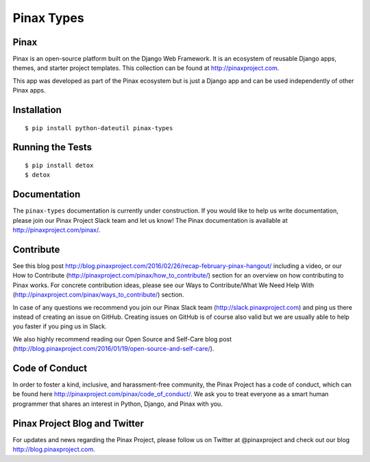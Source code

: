 Pinax Types
========================
.. image:: http://slack.pinaxproject.com/badge.svg
   :target: http://slack.pinaxproject.com/

.. image:: https://img.shields.io/travis/pinax/pinax-types.svg
    :target: https://travis-ci.org/pinax/pinax-types

.. image:: https://img.shields.io/coveralls/pinax/pinax-types.svg
    :target: https://coveralls.io/r/pinax/pinax-types

.. image:: https://img.shields.io/pypi/dm/pinax-types.svg
    :target:  https://pypi.python.org/pypi/pinax-types/

.. image:: https://img.shields.io/pypi/v/pinax-types.svg
    :target:  https://pypi.python.org/pypi/pinax-types/

.. image:: https://img.shields.io/badge/license-MIT-blue.svg
    :target:  https://pypi.python.org/pypi/pinax-types/


Pinax
------

Pinax is an open-source platform built on the Django Web Framework. It is an ecosystem of reusable Django apps, themes, and starter project templates. 
This collection can be found at http://pinaxproject.com.

This app was developed as part of the Pinax ecosystem but is just a Django app and can be used independently of other Pinax apps.


Installation
--------------
::

    $ pip install python-dateutil pinax-types
    
    
Running the Tests
------------------------------------

::

    $ pip install detox
    $ detox
    
    
Documentation
--------------

The ``pinax-types`` documentation is currently under construction. If you would like to help us write documentation, please join our Pinax Project Slack team and let us know! The Pinax documentation is available at http://pinaxproject.com/pinax/.


Contribute
----------------

See this blog post http://blog.pinaxproject.com/2016/02/26/recap-february-pinax-hangout/ including a video, or our How to Contribute (http://pinaxproject.com/pinax/how_to_contribute/) section for an overview on how contributing to Pinax works. For concrete contribution ideas, please see our Ways to Contribute/What We Need Help With (http://pinaxproject.com/pinax/ways_to_contribute/) section.

In case of any questions we recommend you join our Pinax Slack team (http://slack.pinaxproject.com) and ping us there instead of creating an issue on GitHub. Creating issues on GitHub is of course also valid but we are usually able to help you faster if you ping us in Slack.

We also highly recommend reading our Open Source and Self-Care blog post (http://blog.pinaxproject.com/2016/01/19/open-source-and-self-care/).  


Code of Conduct
----------------

In order to foster a kind, inclusive, and harassment-free community, the Pinax Project has a code of conduct, which can be found here  http://pinaxproject.com/pinax/code_of_conduct/. 
We ask you to treat everyone as a smart human programmer that shares an interest in Python, Django, and Pinax with you.



Pinax Project Blog and Twitter
-------------------------------

For updates and news regarding the Pinax Project, please follow us on Twitter at @pinaxproject and check out our blog http://blog.pinaxproject.com.






